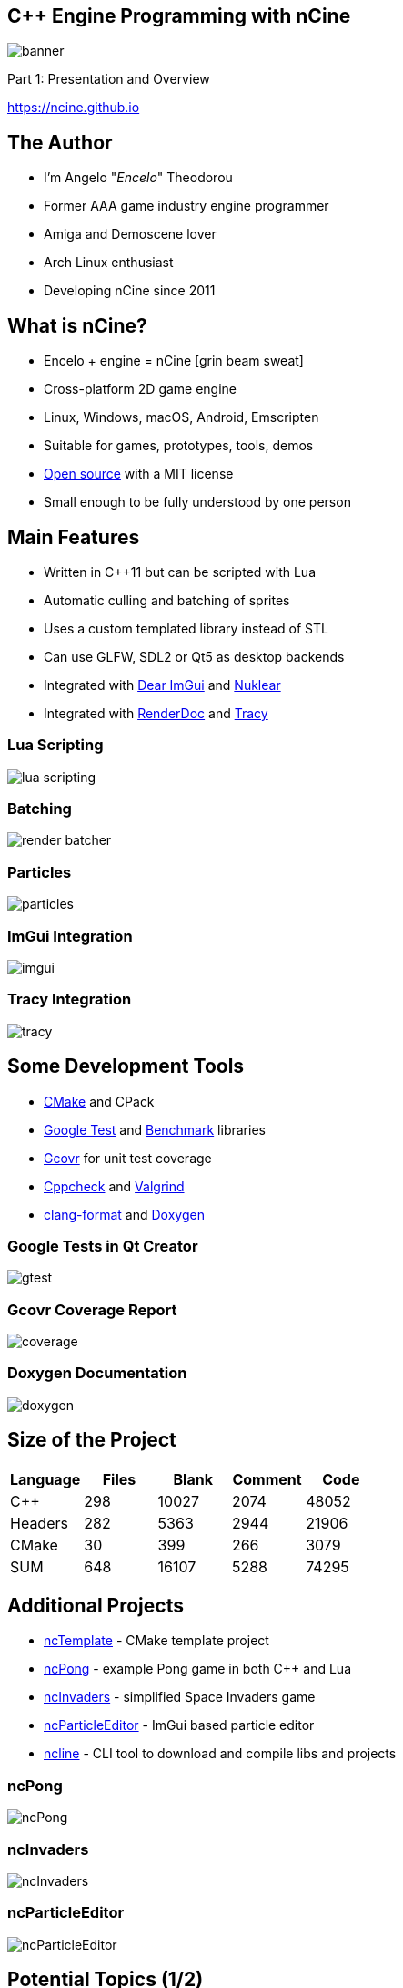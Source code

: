 :revealjs_controls: true
:revealjs_progress: true
:revealjs_history: true
:revealjs_center: true
:revealjs_transition: slide
:revealjs_slideNumber: c/t
:revealjsdir: ../reveal.js
:customcss: css/myblack.css
:imagesdir: img/
:icons: font
:tabsize: 4
:source-highlighter: highlightjs

## C++ Engine Programming with nCine
image::banner.png[role="plain"]
Part 1: Presentation and Overview

https://ncine.github.io

## The Author

* I'm Angelo "_Encelo_" Theodorou
* Former AAA game industry engine programmer
* Amiga and Demoscene lover
* Arch Linux enthusiast
* Developing nCine since 2011

## What is nCine?

* Encelo + engine = nCine icon:grin-beam-sweat[]
* Cross-platform 2D game engine
  * Linux, Windows, macOS, Android, Emscripten
* Suitable for games, prototypes, tools, demos
* https://github.com/nCine[Open source] with a MIT license
* Small enough to be fully understood by one person

## Main Features

* Written in C++11 but can be scripted with Lua
* Automatic culling and batching of sprites
* Uses a custom templated library instead of STL
* Can use GLFW, SDL2 or Qt5 as desktop backends
* Integrated with https://github.com/ocornut/imgui[Dear ImGui] and https://github.com/Immediate-Mode-UI/Nuklear[Nuklear]
* Integrated with https://renderdoc.org/[RenderDoc] and https://bitbucket.org/wolfpld/tracy[Tracy]

### Lua Scripting

image::lua_scripting.png[role="plain"]

### Batching

image::render_batcher.png[role="plain"]

### Particles

image::particles.png[role="plain"]

### ImGui Integration

image::imgui.png[role="plain"]

### Tracy Integration

image::tracy.png[role="plain"]

## Some Development Tools

* https://cmake.org/[CMake] and CPack
* https://github.com/google/googletest[Google Test] and https://github.com/google/benchmark[Benchmark] libraries
* http://gcovr.com/[Gcovr] for unit test coverage
* http://cppcheck.sourceforge.net/[Cppcheck] and http://valgrind.org/[Valgrind]
* https://clang.llvm.org/docs/ClangFormat.html[clang-format] and http://www.stack.nl/~dimitri/doxygen/[Doxygen]

### Google Tests in Qt Creator

image::gtest.png[role="plain"]

### Gcovr Coverage Report

image::coverage.png[role="plain"]

### Doxygen Documentation

image::doxygen.png[role="plain"]

## Size of the Project

|===
| Language | Files | Blank | Comment | Code

| C++ | 298 | 10027 | 2074 | 48052
| Headers | 282 | 5363 | 2944 | 21906
| CMake | 30 | 399 | 266 | 3079
| SUM | 648 | 16107 | 5288 | 74295

|===

## Additional Projects

* https://github.com/nCine/ncTemplate[ncTemplate] - CMake template project
* https://github.com/nCine/ncPong[ncPong] - example Pong game in both C++ and Lua
* https://github.com/nCine/ncInvaders[ncInvaders] - simplified Space Invaders game
* https://github.com/nCine/ncParticleEditor[ncParticleEditor] - ImGui based particle editor
* https://github.com/nCine/ncline[ncline] - CLI tool to download and compile libs and projects

### ncPong

image::ncPong.png[role="plain"]

### ncInvaders

image::ncInvaders.png[role="plain"]

### ncParticleEditor

image::ncParticleEditor.png[role="plain"]

## Potential Topics (1/2)

* CMake build system
* nCTL: the nCine templated library
* Unit tests and micro-benchmarks
* Initialization system and the application classes
* Input system and events
* Scenegraph and node hierarchy
* Rendering commands and queues
* Automatic sprite batching

## Potential Topics (2/2)

* Audio source and buffers
* Lua bindings
* Integrations (ImGui, Nuklear, Tracy, RenderDoc)
* Particle system
* Texture loading (PNG, WebP, GPU compressed formats)
* Threading system (_incomplete_)
* Filesystem abstraction
